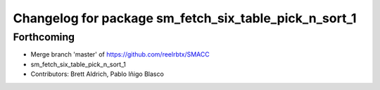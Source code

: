 ^^^^^^^^^^^^^^^^^^^^^^^^^^^^^^^^^
Changelog for package sm_fetch_six_table_pick_n_sort_1
^^^^^^^^^^^^^^^^^^^^^^^^^^^^^^^^^

Forthcoming
-----------
* Merge branch 'master' of https://github.com/reelrbtx/SMACC
* sm_fetch_six_table_pick_n_sort_1
* Contributors: Brett Aldrich, Pablo Iñigo Blasco
